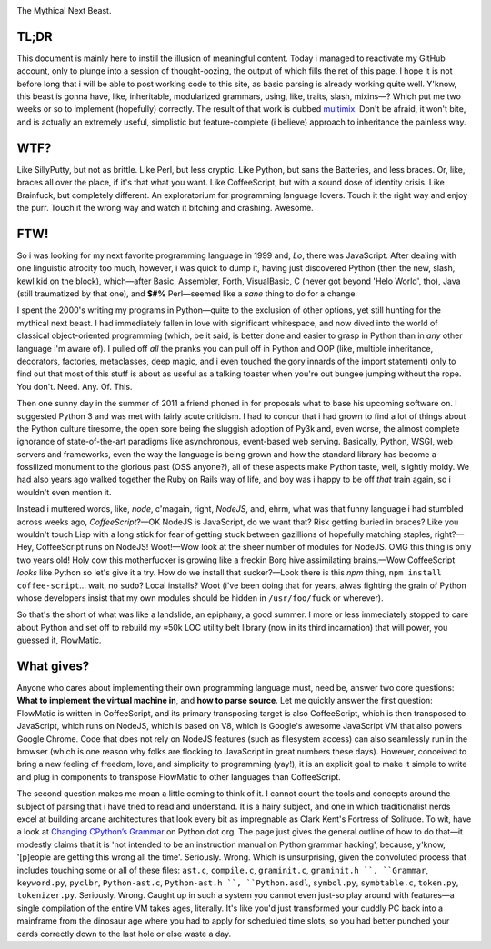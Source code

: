 

.. image:: https://github.com/loveencounterflow/FLOWMATIC/raw/master/artwork/flowmatic-logo-4a.png
   :align: left

The Mythical Next Beast.

TL;DR
============================================================================================================

This document is mainly here to instill the illusion of meaningful content. Today i managed to reactivate my GitHub account, only to plunge into a session of thought-oozing, the output of which fills the ret of this page. I hope it is not before long that i will be able to post working code to this site, as basic parsing is already working quite well. Y'know, this beast is gonna have, like, inheritable, modularized grammars, using, like, traits, slash, mixins—? Which put me two weeks or so to implement (hopefully) correctly. The result of that work is dubbed multimix_. Don't be afraid, it won't bite, and is actually an extremely useful, simplistic but feature-complete (i believe) approach to inheritance the painless way.

..	_multimix: https://github.com/loveencounterflow/multimix

WTF?
============================================================================================================

Like SillyPutty, but not as brittle. Like Perl, but less cryptic. Like Python, but sans the Batteries, and less braces. Or, like, braces all over the place, if it's that what you want. Like CoffeeScript, but with a sound dose of identity crisis. Like Brainfuck, but completely different. An exploratorium for programming language lovers. Touch it the right way and enjoy the purr. Touch it the wrong way and watch it bitching and crashing. Awesome.


FTW!
============================================================================================================

So i was looking for my next favorite programming language in 1999 and, *Lo*, there was JavaScript. After dealing with one linguistic atrocity too much, however, i was quick to dump it, having just discovered Python (then the new, slash, kewl kid on the block), which—after Basic, Assembler, Forth, VisualBasic, C (never got beyond 'Helo World', tho), Java (still traumatized by that one), and **$#%** Perl—seemed like a *sane* thing to do for a change.

I spent the 2000's writing my programs in Python—quite to the exclusion of other options, yet still hunting for the mythical next beast. I had immediately fallen in love with significant whitespace, and now dived into the world of classical object-oriented programming (which, be it said, is better done and easier to grasp in Python than in *any* other language i'm aware of). I pulled off *all* the pranks you can pull off in Python and OOP (like, multiple inheritance, decorators, factories, metaclasses, deep magic, and i even touched the gory innards of the import statement) only to find out that most of this stuff is about as useful as a talking toaster when you're out bungee jumping without the rope. You don't. Need. Any. Of. This.

Then one sunny day in the summer of 2011 a friend phoned in for proposals what to base his upcoming software on. I suggested Python 3 and was met with fairly acute criticism. I had to concur that i had grown to find a lot of things about the Python culture tiresome, the open sore being the sluggish adoption of Py3k and, even worse, the almost complete ignorance of state-of-the-art paradigms like asynchronous, event-based web serving. Basically, Python, WSGI, web servers and frameworks, even the way the language is being grown and how the standard library has become a fossilized monument to the glorious past (OSS anyone?), all of these aspects make Python taste, well, slightly moldy. We had also years ago walked together the Ruby on Rails way of life, and boy was i happy to be off *that* train again, so i wouldn't even mention it.

Instead i muttered words, like, *node*, c'magain, right, *NodeJS*, and, ehrm, what was that funny language i had stumbled across weeks ago, *CoffeeScript*?—OK NodeJS is JavaScript, do we want that? Risk getting buried in braces? Like you wouldn't touch Lisp with a long stick for fear of getting stuck between gazillions of hopefully matching staples, right?—Hey, CoffeeScript runs on NodeJS! Woot!—Wow look at the sheer number of modules for NodeJS. OMG this thing is only two years old! Holy cow this motherfucker is growing like a freckin Borg hive assimilating brains.—Wow CoffeeScript *looks* like Python so let's give it a try. How do we install that sucker?—Look there is this *npm* thing, ``npm install coffee-script``... wait, no ``sudo``? Local installs? Woot (i've been doing that for years, alwas fighting the grain of Python whose developers insist that my own modules should be hidden in ``/usr/foo/fuck`` or wherever).

So that's the short of what was like a landslide, an epiphany, a good summer. I more or less immediately stopped to care about Python and set off to rebuild my ≈50k LOC utility belt library (now in its third incarnation) that will power, you guessed it, FlowMatic.


What gives?
============================================================================================================

Anyone who cares about implementing their own programming language must, need be, answer two core questions: **What to implement the virtual machine in**, and **how to parse source**. Let me quickly answer the first question: FlowMatic is written in CoffeeScript, and its primary transposing target is also CoffeeScript, which is then transposed to JavaScript, which runs on NodeJS, which is based on V8, which is Google's awesome JavaScript VM that also powers Google Chrome. Code that does not rely on NodeJS features (such as filesystem access) can also seamlessly run in the browser (which is one reason why folks are flocking to JavaScript in great numbers these days). However, conceived to bring a new feeling of freedom, love, and simplicity to programming (yay!), it is an explicit goal to make it simple to write and plug in components to transpose FlowMatic to other languages than CoffeeScript.

The second question makes me moan a little coming to think of it. I cannot count the tools and concepts around the subject of parsing that i have tried to read and understand. It is a hairy subject, and one in which traditionalist nerds excel at building arcane architectures that look every bit as impregnable as Clark Kent's Fortress of Solitude. To wit, have a look at `Changing CPython’s Grammar`_ on Python dot org. The page just gives the general outline of how to do that—it modestly claims that it is 'not intended to be an instruction manual on Python grammar hacking', because, y'know, '[p]eople are getting this wrong all the time'. Seriously. Wrong. Which is unsurprising, given the convoluted process that includes touching some or all of these files: ``ast.c``, ``compile.c``, ``graminit.c``, ``graminit.h ``, ``Grammar``, ``keyword.py``, ``pyclbr``, ``Python-ast.c``, ``Python-ast.h ``, ``Python.asdl``, ``symbol.py``, ``symbtable.c``, ``token.py``, ``tokenizer.py``. Seriously. Wrong. Caught up in such a system you cannot even just-so play around with features—a single compilation of the entire VM takes ages, literally. It's like you'd just transformed your cuddly PC back into a mainframe from the dinosaur age where you had to apply for scheduled time slots, so you had better punched your cards correctly down to the last hole or else waste a day.

.. _Changing CPython’s Grammar: http://docs.python.org/devguide/grammar.html






